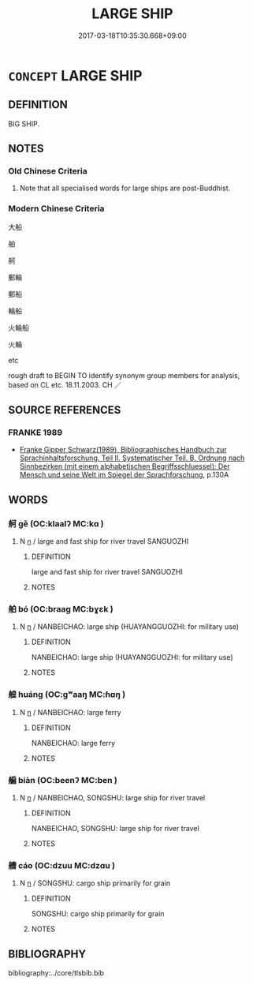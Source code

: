 # -*- mode: mandoku-tls-view -*-
#+TITLE: LARGE SHIP
#+DATE: 2017-03-18T10:35:30.668+09:00        
#+STARTUP: content
* =CONCEPT= LARGE SHIP
:PROPERTIES:
:CUSTOM_ID: uuid-39cc6188-612a-459e-b5bd-aeefbfcb4132
:TR_ZH: 大船
:END:
** DEFINITION

BIG SHIP.

** NOTES

*** Old Chinese Criteria
1. Note that all specialised words for large ships are post-Buddhist.

*** Modern Chinese Criteria
大船

舶

舸

郵輪

郵船

輪船

火輪船

火輪

etc

rough draft to BEGIN TO identify synonym group members for analysis, based on CL etc. 18.11.2003. CH ／

** SOURCE REFERENCES
*** FRANKE 1989
 - [[cite:FRANKE-1989][Franke Gipper Schwarz(1989), Bibliographisches Handbuch zur Sprachinhaltsforschung. Teil II. Systematischer Teil. B. Ordnung nach Sinnbezirken (mit einem alphabetischen Begriffsschluessel): Der Mensch und seine Welt im Spiegel der Sprachforschung]], p.130A

** WORDS
   :PROPERTIES:
   :VISIBILITY: children
   :END:
*** 舸 gě (OC:klaalʔ MC:kɑ )
:PROPERTIES:
:CUSTOM_ID: uuid-ea08c447-37ab-441a-a608-1f1fca29f15f
:Char+: 舸(137,5/11) 
:GY_IDS+: uuid-eaa58fb1-5473-42cf-bdf6-2e70a2f87111
:PY+: gě     
:OC+: klaalʔ     
:MC+: kɑ     
:END: 
**** N [[tls:syn-func::#uuid-8717712d-14a4-4ae2-be7a-6e18e61d929b][n]] / large and fast ship for river travel SANGUOZHI
:PROPERTIES:
:CUSTOM_ID: uuid-ea2bf159-fb76-47fa-bdab-d1aee8012ff7
:WARRING-STATES-CURRENCY: 0
:END:
****** DEFINITION

large and fast ship for river travel SANGUOZHI

****** NOTES

*** 舶 bó (OC:braaɡ MC:bɣɛk )
:PROPERTIES:
:CUSTOM_ID: uuid-2f49d650-2759-4928-85bf-5d697f5f643b
:Char+: 舶(137,5/11) 
:GY_IDS+: uuid-84cdebe5-6b99-4133-a110-53ac27d075ec
:PY+: bó     
:OC+: braaɡ     
:MC+: bɣɛk     
:END: 
**** N [[tls:syn-func::#uuid-8717712d-14a4-4ae2-be7a-6e18e61d929b][n]] / NANBEICHAO: large ship (HUAYANGGUOZHI: for military use)
:PROPERTIES:
:CUSTOM_ID: uuid-a4f0982b-c1aa-4fa0-830f-f24318158533
:WARRING-STATES-CURRENCY: 0
:END:
****** DEFINITION

NANBEICHAO: large ship (HUAYANGGUOZHI: for military use)

****** NOTES

*** 艎 huáng (OC:ɡʷaaŋ MC:ɦɑŋ )
:PROPERTIES:
:CUSTOM_ID: uuid-531c6d90-0ef4-4355-8f0f-647a0e75bcf5
:Char+: 艎(137,9/15) 
:GY_IDS+: uuid-0eb967a4-aaf2-463a-8974-4cdb4e4c3628
:PY+: huáng     
:OC+: ɡʷaaŋ     
:MC+: ɦɑŋ     
:END: 
**** N [[tls:syn-func::#uuid-8717712d-14a4-4ae2-be7a-6e18e61d929b][n]] / NANBEICHAO: large ferry
:PROPERTIES:
:CUSTOM_ID: uuid-d42ec775-dfa1-4055-921b-b5bb02e5e06b
:WARRING-STATES-CURRENCY: 0
:END:
****** DEFINITION

NANBEICHAO: large ferry

****** NOTES

*** 艑 biàn (OC:beenʔ MC:ben )
:PROPERTIES:
:CUSTOM_ID: uuid-77a885ec-93fa-4dfe-9509-7c2bf944743c
:Char+: 艑(137,9/15) 
:GY_IDS+: uuid-582d658c-08d2-450c-8ecc-399c4bb65ff3
:PY+: biàn     
:OC+: beenʔ     
:MC+: ben     
:END: 
**** N [[tls:syn-func::#uuid-8717712d-14a4-4ae2-be7a-6e18e61d929b][n]] / NANBEICHAO, SONGSHU: large ship for river travel
:PROPERTIES:
:CUSTOM_ID: uuid-79a1dc34-0660-4b92-81ac-8373fb1f04e1
:WARRING-STATES-CURRENCY: 0
:END:
****** DEFINITION

NANBEICHAO, SONGSHU: large ship for river travel

****** NOTES

*** 艚 cáo (OC:dzuu MC:dzɑu )
:PROPERTIES:
:CUSTOM_ID: uuid-780e6940-8eb6-4c6e-a310-6e2d7ff034f8
:Char+: 艚(137,11/17) 
:GY_IDS+: uuid-4864c1fa-513e-4896-932c-9fe21beb68f2
:PY+: cáo     
:OC+: dzuu     
:MC+: dzɑu     
:END: 
**** N [[tls:syn-func::#uuid-8717712d-14a4-4ae2-be7a-6e18e61d929b][n]] / SONGSHU: cargo ship primarily for grain
:PROPERTIES:
:CUSTOM_ID: uuid-c910bce9-a6ea-4a93-be59-6157b78bae3f
:WARRING-STATES-CURRENCY: 0
:END:
****** DEFINITION

SONGSHU: cargo ship primarily for grain

****** NOTES

** BIBLIOGRAPHY
bibliography:../core/tlsbib.bib
